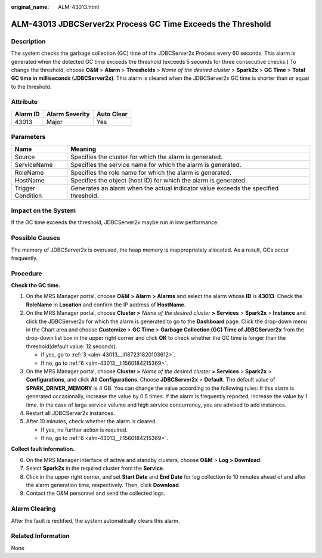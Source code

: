 :original_name: ALM-43013.html

.. _ALM-43013:

ALM-43013 JDBCServer2x Process GC Time Exceeds the Threshold
============================================================

Description
-----------

The system checks the garbage collection (GC) time of the JDBCServer2x Process every 60 seconds. This alarm is generated when the detected GC time exceeds the threshold (exceeds 5 seconds for three consecutive checks.) To change the threshold, choose **O&M** > **Alarm** > **Thresholds** > *Name of the desired cluster* > **Spark2x** > **GC Time** > **Total GC time in milliseconds (JDBCServer2x)**. This alarm is cleared when the JDBCServer2x GC time is shorter than or equal to the threshold.

Attribute
---------

======== ============== ==========
Alarm ID Alarm Severity Auto Clear
======== ============== ==========
43013    Major          Yes
======== ============== ==========

Parameters
----------

+-------------------+-------------------------------------------------------------------------------------+
| Name              | Meaning                                                                             |
+===================+=====================================================================================+
| Source            | Specifies the cluster for which the alarm is generated.                             |
+-------------------+-------------------------------------------------------------------------------------+
| ServiceName       | Specifies the service name for which the alarm is generated.                        |
+-------------------+-------------------------------------------------------------------------------------+
| RoleName          | Specifies the role name for which the alarm is generated.                           |
+-------------------+-------------------------------------------------------------------------------------+
| HostName          | Specifies the object (host ID) for which the alarm is generated.                    |
+-------------------+-------------------------------------------------------------------------------------+
| Trigger Condition | Generates an alarm when the actual indicator value exceeds the specified threshold. |
+-------------------+-------------------------------------------------------------------------------------+

Impact on the System
--------------------

If the GC time exceeds the threshold, JDBCServer2x maybe run in low performance.

Possible Causes
---------------

The memory of JDBCServer2x is overused, the heap memory is inappropriately allocated. As a result, GCs occur frequently.

Procedure
---------

**Check the GC time.**

#. On the MRS Manager portal, choose **O&M** **> Alarm** **> Alarms** and select the alarm whose **ID** is **43013**. Check the **RoleName** in **Location** and confirm the IP address of **HostName**.

#. On the MRS Manager portal, choose **Cluster >** *Name of the desired cluster* **> Services** > **Spark2x** > **Instance** and click the JDBCServer2x for which the alarm is generated to go to the **Dashboard** page. Click the drop-down menu in the Chart area and choose **Customize** > **GC Time** > **Garbage Collection (GC) Time of JDBCServer2x** from the drop-down list box in the upper right corner and click **OK** to check whether the GC time is longer than the threshold(default value: 12 seconds).

   -  If yes, go to :ref:`3 <alm-43013__li187231820103612>`.
   -  If no, go to :ref:`6 <alm-43013__li1560184215369>`.

#. .. _alm-43013__li187231820103612:

   On the MRS Manager portal, choose **Cluster >** *Name of the desired cluster* **> Services** > **Spark2x** > **Configurations**, and click **All** **Configurations**. Choose **JDBCServer2x** > **Default**. The default value of **SPARK_DRIVER_MEMORY** is 4 GB. You can change the value according to the following rules: If this alarm is generated occasionally, increase the value by 0.5 times. If the alarm is frequently reported, increase the value by 1 time. In the case of large service volume and high service concurrency, you are advised to add instances.

#. Restart all JDBCServer2x instances.

#. After 10 minutes, check whether the alarm is cleared.

   -  If yes, no further action is required.
   -  If no, go to :ref:`6 <alm-43013__li1560184215369>`.

**Collect fault information.**

6. .. _alm-43013__li1560184215369:

   On the MRS Manager interface of active and standby clusters, choose **O&M** > **Log > Download**.

7. Select **Spark2x** in the required cluster from the **Service**.

8. Click |image1| in the upper right corner, and set **Start Date** and **End Date** for log collection to 10 minutes ahead of and after the alarm generation time, respectively. Then, click **Download**.

9. Contact the O&M personnel and send the collected logs.

Alarm Clearing
--------------

After the fault is rectified, the system automatically clears this alarm.

Related Information
-------------------

None

.. |image1| image:: /_static/images/en-us_image_0000001532767654.png
